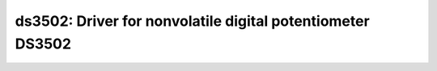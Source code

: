 ds3502: Driver for nonvolatile digital potentiometer DS3502
===========================================================

 .. doxygenfile:: ds3502.h
